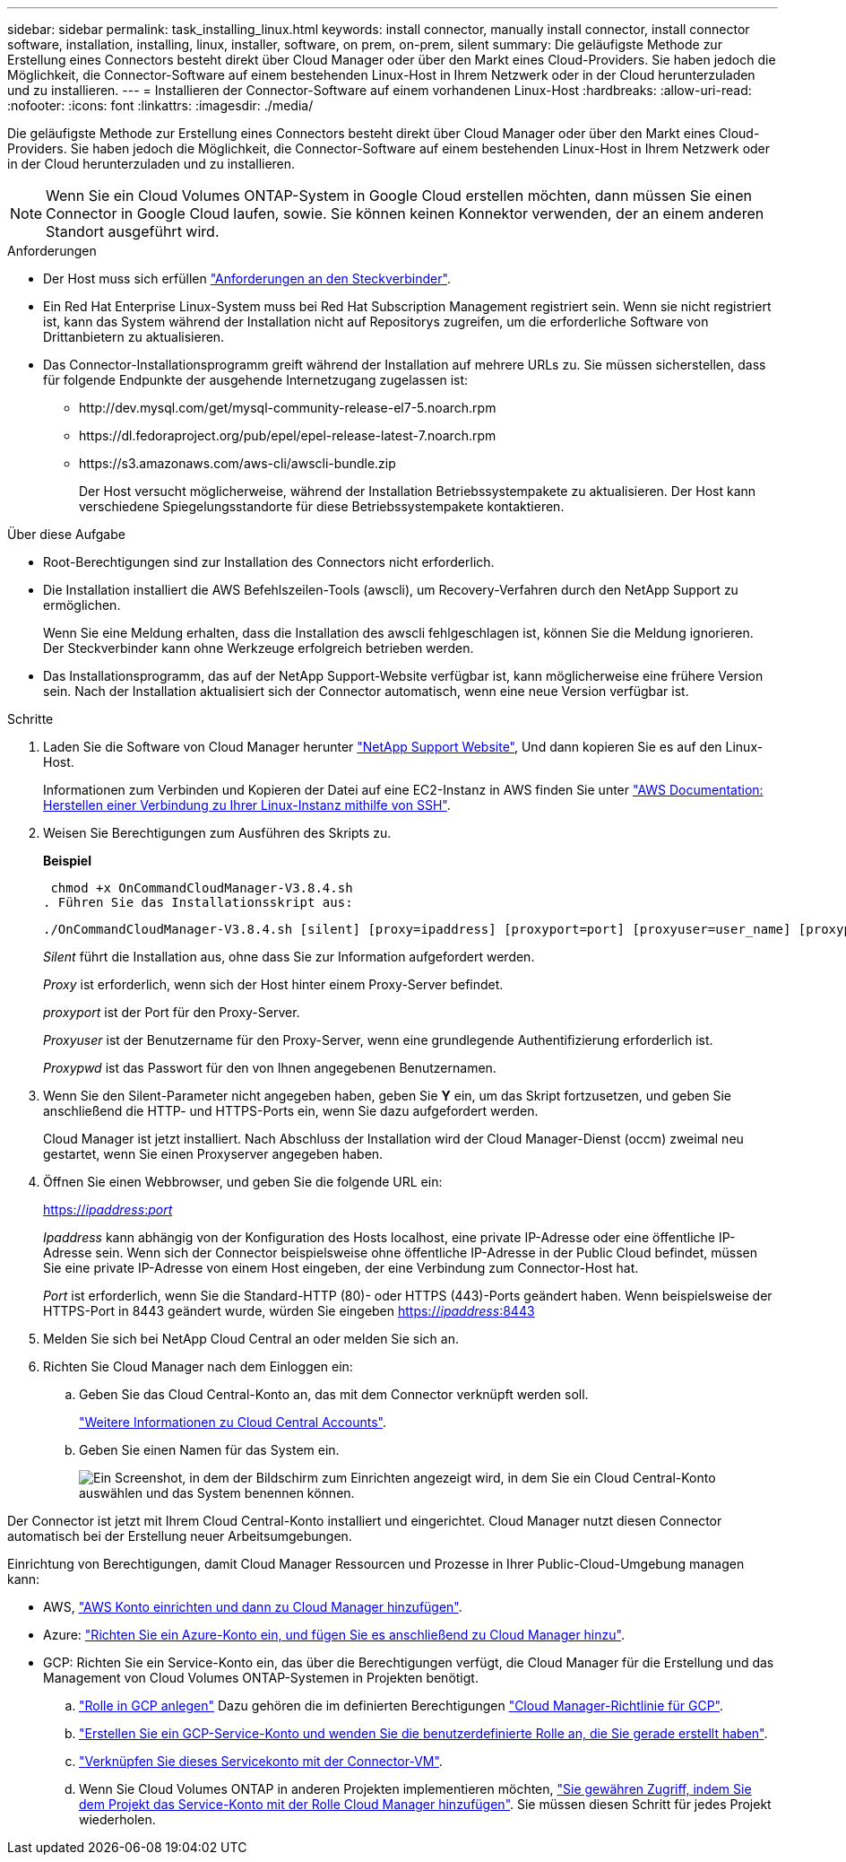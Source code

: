 ---
sidebar: sidebar 
permalink: task_installing_linux.html 
keywords: install connector, manually install connector, install connector software, installation, installing, linux, installer, software, on prem, on-prem, silent 
summary: Die geläufigste Methode zur Erstellung eines Connectors besteht direkt über Cloud Manager oder über den Markt eines Cloud-Providers. Sie haben jedoch die Möglichkeit, die Connector-Software auf einem bestehenden Linux-Host in Ihrem Netzwerk oder in der Cloud herunterzuladen und zu installieren. 
---
= Installieren der Connector-Software auf einem vorhandenen Linux-Host
:hardbreaks:
:allow-uri-read: 
:nofooter: 
:icons: font
:linkattrs: 
:imagesdir: ./media/


[role="lead"]
Die geläufigste Methode zur Erstellung eines Connectors besteht direkt über Cloud Manager oder über den Markt eines Cloud-Providers. Sie haben jedoch die Möglichkeit, die Connector-Software auf einem bestehenden Linux-Host in Ihrem Netzwerk oder in der Cloud herunterzuladen und zu installieren.


NOTE: Wenn Sie ein Cloud Volumes ONTAP-System in Google Cloud erstellen möchten, dann müssen Sie einen Connector in Google Cloud laufen, sowie. Sie können keinen Konnektor verwenden, der an einem anderen Standort ausgeführt wird.

.Anforderungen
* Der Host muss sich erfüllen link:reference_cloud_mgr_reqs.html["Anforderungen an den Steckverbinder"].
* Ein Red Hat Enterprise Linux-System muss bei Red Hat Subscription Management registriert sein. Wenn sie nicht registriert ist, kann das System während der Installation nicht auf Repositorys zugreifen, um die erforderliche Software von Drittanbietern zu aktualisieren.
* Das Connector-Installationsprogramm greift während der Installation auf mehrere URLs zu. Sie müssen sicherstellen, dass für folgende Endpunkte der ausgehende Internetzugang zugelassen ist:
+
** \http://dev.mysql.com/get/mysql-community-release-el7-5.noarch.rpm
** \https://dl.fedoraproject.org/pub/epel/epel-release-latest-7.noarch.rpm
** \https://s3.amazonaws.com/aws-cli/awscli-bundle.zip
+
Der Host versucht möglicherweise, während der Installation Betriebssystempakete zu aktualisieren. Der Host kann verschiedene Spiegelungsstandorte für diese Betriebssystempakete kontaktieren.





.Über diese Aufgabe
* Root-Berechtigungen sind zur Installation des Connectors nicht erforderlich.
* Die Installation installiert die AWS Befehlszeilen-Tools (awscli), um Recovery-Verfahren durch den NetApp Support zu ermöglichen.
+
Wenn Sie eine Meldung erhalten, dass die Installation des awscli fehlgeschlagen ist, können Sie die Meldung ignorieren. Der Steckverbinder kann ohne Werkzeuge erfolgreich betrieben werden.

* Das Installationsprogramm, das auf der NetApp Support-Website verfügbar ist, kann möglicherweise eine frühere Version sein. Nach der Installation aktualisiert sich der Connector automatisch, wenn eine neue Version verfügbar ist.


.Schritte
. Laden Sie die Software von Cloud Manager herunter https://mysupport.netapp.com/site/products/all/details/cloud-manager/downloads-tab["NetApp Support Website"^], Und dann kopieren Sie es auf den Linux-Host.
+
Informationen zum Verbinden und Kopieren der Datei auf eine EC2-Instanz in AWS finden Sie unter http://docs.aws.amazon.com/AWSEC2/latest/UserGuide/AccessingInstancesLinux.html["AWS Documentation: Herstellen einer Verbindung zu Ihrer Linux-Instanz mithilfe von SSH"^].

. Weisen Sie Berechtigungen zum Ausführen des Skripts zu.
+
*Beispiel*

+
 chmod +x OnCommandCloudManager-V3.8.4.sh
. Führen Sie das Installationsskript aus:
+
 ./OnCommandCloudManager-V3.8.4.sh [silent] [proxy=ipaddress] [proxyport=port] [proxyuser=user_name] [proxypwd=password]
+
_Silent_ führt die Installation aus, ohne dass Sie zur Information aufgefordert werden.

+
_Proxy_ ist erforderlich, wenn sich der Host hinter einem Proxy-Server befindet.

+
_proxyport_ ist der Port für den Proxy-Server.

+
_Proxyuser_ ist der Benutzername für den Proxy-Server, wenn eine grundlegende Authentifizierung erforderlich ist.

+
_Proxypwd_ ist das Passwort für den von Ihnen angegebenen Benutzernamen.

. Wenn Sie den Silent-Parameter nicht angegeben haben, geben Sie *Y* ein, um das Skript fortzusetzen, und geben Sie anschließend die HTTP- und HTTPS-Ports ein, wenn Sie dazu aufgefordert werden.
+
Cloud Manager ist jetzt installiert. Nach Abschluss der Installation wird der Cloud Manager-Dienst (occm) zweimal neu gestartet, wenn Sie einen Proxyserver angegeben haben.

. Öffnen Sie einen Webbrowser, und geben Sie die folgende URL ein:
+
https://_ipaddress_:__port__[]

+
_Ipaddress_ kann abhängig von der Konfiguration des Hosts localhost, eine private IP-Adresse oder eine öffentliche IP-Adresse sein. Wenn sich der Connector beispielsweise ohne öffentliche IP-Adresse in der Public Cloud befindet, müssen Sie eine private IP-Adresse von einem Host eingeben, der eine Verbindung zum Connector-Host hat.

+
_Port_ ist erforderlich, wenn Sie die Standard-HTTP (80)- oder HTTPS (443)-Ports geändert haben. Wenn beispielsweise der HTTPS-Port in 8443 geändert wurde, würden Sie eingeben https://_ipaddress_:8443[]

. Melden Sie sich bei NetApp Cloud Central an oder melden Sie sich an.
. Richten Sie Cloud Manager nach dem Einloggen ein:
+
.. Geben Sie das Cloud Central-Konto an, das mit dem Connector verknüpft werden soll.
+
link:concept_cloud_central_accounts.html["Weitere Informationen zu Cloud Central Accounts"].

.. Geben Sie einen Namen für das System ein.
+
image:screenshot_set_up_cloud_manager.gif["Ein Screenshot, in dem der Bildschirm zum Einrichten angezeigt wird, in dem Sie ein Cloud Central-Konto auswählen und das System benennen können."]





Der Connector ist jetzt mit Ihrem Cloud Central-Konto installiert und eingerichtet. Cloud Manager nutzt diesen Connector automatisch bei der Erstellung neuer Arbeitsumgebungen.

Einrichtung von Berechtigungen, damit Cloud Manager Ressourcen und Prozesse in Ihrer Public-Cloud-Umgebung managen kann:

* AWS, link:task_adding_aws_accounts.html["AWS Konto einrichten und dann zu Cloud Manager hinzufügen"].
* Azure: link:task_adding_azure_accounts.html["Richten Sie ein Azure-Konto ein, und fügen Sie es anschließend zu Cloud Manager hinzu"].
* GCP: Richten Sie ein Service-Konto ein, das über die Berechtigungen verfügt, die Cloud Manager für die Erstellung und das Management von Cloud Volumes ONTAP-Systemen in Projekten benötigt.
+
.. https://cloud.google.com/iam/docs/creating-custom-roles#iam-custom-roles-create-gcloud["Rolle in GCP anlegen"^] Dazu gehören die im definierten Berechtigungen https://occm-sample-policies.s3.amazonaws.com/Policy_for_Cloud_Manager_3.8.0_GCP.yaml["Cloud Manager-Richtlinie für GCP"^].
.. https://cloud.google.com/iam/docs/creating-managing-service-accounts#creating_a_service_account["Erstellen Sie ein GCP-Service-Konto und wenden Sie die benutzerdefinierte Rolle an, die Sie gerade erstellt haben"^].
.. https://cloud.google.com/compute/docs/access/create-enable-service-accounts-for-instances#changeserviceaccountandscopes["Verknüpfen Sie dieses Servicekonto mit der Connector-VM"^].
.. Wenn Sie Cloud Volumes ONTAP in anderen Projekten implementieren möchten, https://cloud.google.com/iam/docs/granting-changing-revoking-access#granting-console["Sie gewähren Zugriff, indem Sie dem Projekt das Service-Konto mit der Rolle Cloud Manager hinzufügen"^]. Sie müssen diesen Schritt für jedes Projekt wiederholen.



